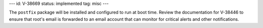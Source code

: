 ---
id: V-38669
status: implemented
tag: misc
---

The ``postfix`` package will be installed and configured to run at boot time.
Review the documentation for V-38446 to ensure that root's email is
forwarded to an email account that can monitor for critical alerts and other
notifications.

